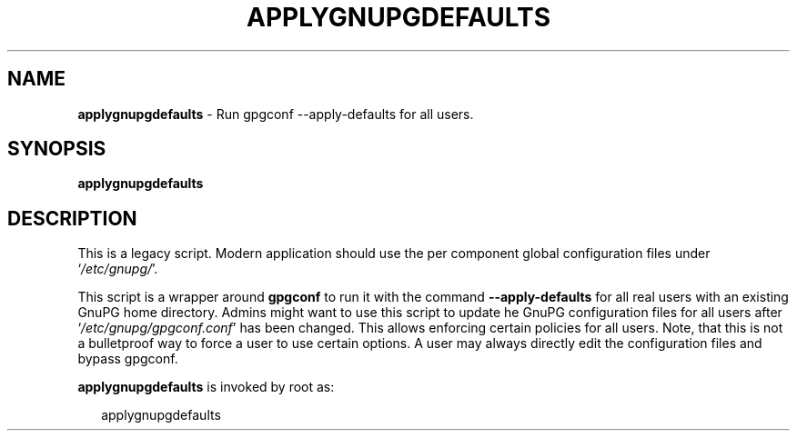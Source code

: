 .\" Created from Texinfo source by yat2m 1.50
.TH APPLYGNUPGDEFAULTS 8 2024-03-04 "GnuPG 2.4.5" "GNU Privacy Guard 2.4"
.SH NAME
.B applygnupgdefaults
\- Run gpgconf --apply-defaults for all users.
.SH SYNOPSIS
.B  applygnupgdefaults

.SH DESCRIPTION
This is a legacy script.  Modern application should use the per
component global configuration files under \(oq\fI/etc/gnupg/\fP\(cq.

This script is a wrapper around \fBgpgconf\fP to run it with the
command \fB\-\-apply\-defaults\fP for all real users with an existing
GnuPG home directory.  Admins might want to use this script to update he
GnuPG configuration files for all users after
\(oq\fI/etc/gnupg/gpgconf.conf\fP\(cq has been changed.  This allows enforcing
certain policies for all users.  Note, that this is not a bulletproof way to
force a user to use certain options.  A user may always directly edit
the configuration files and bypass gpgconf.


\fBapplygnupgdefaults\fP is invoked by root as:

.RS 2
.nf
applygnupgdefaults
.fi
.RE



